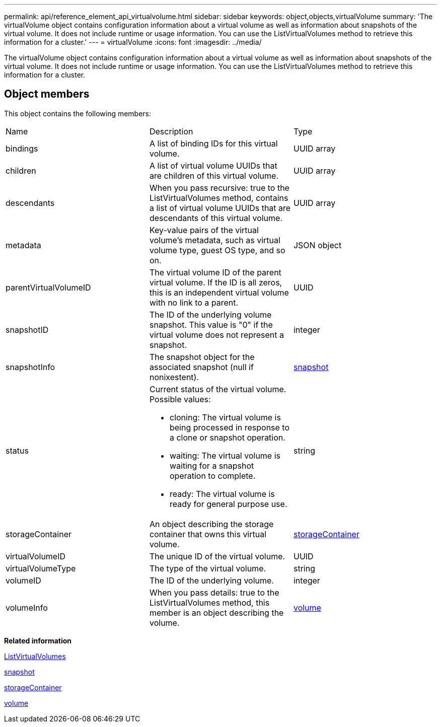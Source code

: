 ---
permalink: api/reference_element_api_virtualvolume.html
sidebar: sidebar
keywords: object,objects,virtualVolume
summary: 'The virtualVolume object contains configuration information about a virtual volume as well as information about snapshots of the virtual volume. It does not include runtime or usage information. You can use the ListVirtualVolumes method to retrieve this information for a cluster.'
---
= virtualVolume
:icons: font
:imagesdir: ../media/

[.lead]
The virtualVolume object contains configuration information about a virtual volume as well as information about snapshots of the virtual volume. It does not include runtime or usage information. You can use the ListVirtualVolumes method to retrieve this information for a cluster.

== Object members

This object contains the following members:

|===
|Name |Description |Type
a|
bindings
a|
A list of binding IDs for this virtual volume.
a|
UUID array
a|
children
a|
A list of virtual volume UUIDs that are children of this virtual volume.
a|
UUID array
a|
descendants
a|
When you pass recursive: true to the ListVirtualVolumes method, contains a list of virtual volume UUIDs that are descendants of this virtual volume.
a|
UUID array
a|
metadata
a|
Key-value pairs of the virtual volume's metadata, such as virtual volume type, guest OS type, and so on.
a|
JSON object
a|
parentVirtualVolumeID
a|
The virtual volume ID of the parent virtual volume. If the ID is all zeros, this is an independent virtual volume with no link to a parent.
a|
UUID
a|
snapshotID
a|
The ID of the underlying volume snapshot. This value is "0" if the virtual volume does not represent a snapshot.
a|
integer
a|
snapshotInfo
a|
The snapshot object for the associated snapshot (null if nonixestent).
a|
xref:reference_element_api_snapshot.adoc[snapshot]
a|
status
a|
Current status of the virtual volume. Possible values:

* cloning: The virtual volume is being processed in response to a clone or snapshot operation.
* waiting: The virtual volume is waiting for a snapshot operation to complete.
* ready: The virtual volume is ready for general purpose use.

a|
string
a|
storageContainer
a|
An object describing the storage container that owns this virtual volume.
a|
xref:reference_element_api_storagecontainer.adoc[storageContainer]
a|
virtualVolumeID
a|
The unique ID of the virtual volume.
a|
UUID
a|
virtualVolumeType
a|
The type of the virtual volume.
a|
string
a|
volumeID
a|
The ID of the underlying volume.
a|
integer
a|
volumeInfo
a|
When you pass details: true to the ListVirtualVolumes method, this member is an object describing the volume.
a|
xref:reference_element_api_volume.adoc[volume]
|===
*Related information*

xref:reference_element_api_listvirtualvolumes.adoc[ListVirtualVolumes]

xref:reference_element_api_snapshot.adoc[snapshot]

xref:reference_element_api_storagecontainer.adoc[storageContainer]

xref:reference_element_api_volume.adoc[volume]
